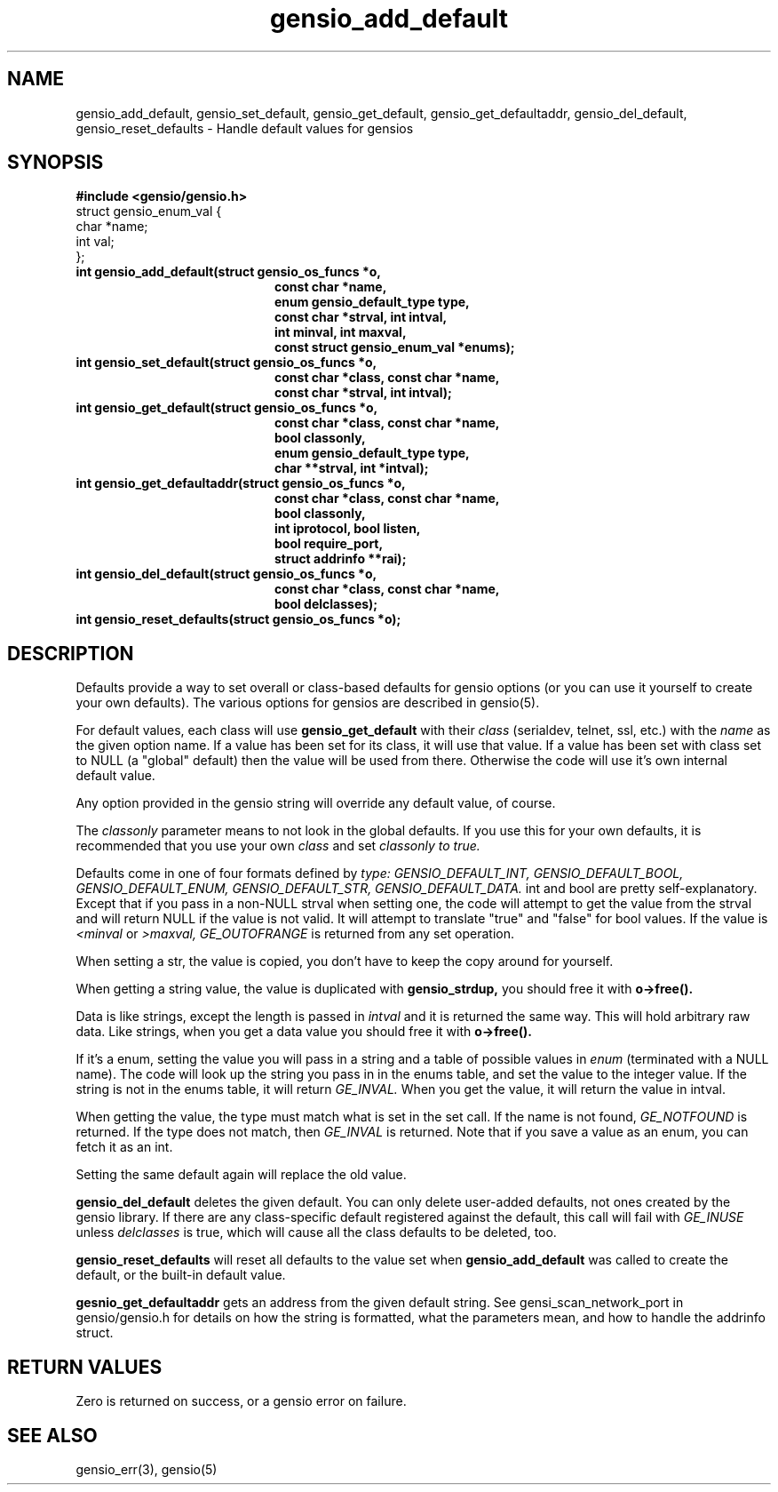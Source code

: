 .TH gensio_add_default 3 "27 Feb 2019"
.SH NAME
gensio_add_default, gensio_set_default, gensio_get_default,
gensio_get_defaultaddr, gensio_del_default, gensio_reset_defaults
\- Handle default values for gensios
.SH SYNOPSIS
.B #include <gensio/gensio.h>
.br
struct gensio_enum_val {
.br
    char *name;
.br
    int val;
.br
};
.TP 20
.B int gensio_add_default(struct gensio_os_funcs *o,
.br
.B       const char *name,
.br
.B       enum gensio_default_type type,
.br
.B       const char *strval, int intval,
.br
.B       int minval, int maxval,
.br
.B       const struct gensio_enum_val *enums);
.TP 20
.B int gensio_set_default(struct gensio_os_funcs *o,
.br
.B       const char *class, const char *name,
.br
.B       const char *strval, int intval);
.TP 20
.B int gensio_get_default(struct gensio_os_funcs *o,
.br
.B       const char *class, const char *name,
.br
.B       bool classonly,
.br
.B       enum gensio_default_type type,
.br
.B       char **strval, int *intval);
.TP 20
.B int gensio_get_defaultaddr(struct gensio_os_funcs *o,
.br
.B   const char *class, const char *name,
.br
.B   bool classonly,
.br
.B   int iprotocol, bool listen,
.br
.B   bool require_port,
.br
.B   struct addrinfo **rai);
.TP 20
.B int gensio_del_default(struct gensio_os_funcs *o,
.br
.B       const char *class, const char *name,
.br
.B       bool delclasses);
.TP 20
.B int gensio_reset_defaults(struct gensio_os_funcs *o);
.SH "DESCRIPTION"
Defaults provide a way to set overall or class-based defaults for
gensio options (or you can use it yourself to create your own
defaults).  The various options for gensios are described in
gensio(5).

For default values, each class will use
.B gensio_get_default
with their
.I class
(serialdev, telnet, ssl, etc.) with the
.I name
as the given option name.  If a value has been set for its class, it
will use that value.  If a value has been set with class set to NULL
(a "global" default) then the value will be used from there.
Otherwise the code will use it's own internal default value.

Any option provided in the gensio string will override any default
value, of course.

The
.I classonly
parameter means to not look in the global defaults.  If you use this
for your own defaults, it is recommended that you use your own
.I class
and set
.I classonly to true.

Defaults come in one of four formats defined by
.I type:
.I GENSIO_DEFAULT_INT,
.I GENSIO_DEFAULT_BOOL,
.I GENSIO_DEFAULT_ENUM,
.I GENSIO_DEFAULT_STR,
.I GENSIO_DEFAULT_DATA.
int and bool are pretty self-explanatory.  Except that if you pass in
a non-NULL strval when setting one, the code will attempt to get the
value from the strval and will return NULL if the value is not valid.
It will attempt to translate "true" and "false" for bool values.
If the value is
.I <minval
or
.I >maxval,
.I GE_OUTOFRANGE
is returned from any set operation.

When setting a str, the value is copied, you don't have to keep the
copy around for yourself.

When getting a string value, the value is duplicated with
.B gensio_strdup,
you should free it with
.B o->free().

Data is like strings, except the length is passed in
.I intval
and it is returned the same way.  This will hold arbitrary raw data.
Like strings, when you get a data value you should free it with
.B o->free().

If it's a enum, setting the value you will pass in a string and a
table of possible values in
.I enum
(terminated with a NULL name).
The code will look up the string you pass in in the enums table,
and set the value to the integer value.  If the string is not in
the enums table, it will return
.I GE_INVAL.
When you get the value, it will return the value in intval.

When getting the value, the type must match what is set in the set
call.  If the name is not found,
.I GE_NOTFOUND
is returned.  If the type does not match, then
.I GE_INVAL
is returned.  Note that if you save a value as an enum, you can fetch
it as an int.

Setting the same default again will replace the old value.

.B gensio_del_default
deletes the given default.  You can only delete user-added defaults,
not ones created by the gensio library.  If there are any
class-specific default registered against the default, this call will
fail with
.I GE_INUSE
unless
.I delclasses
is true, which will cause all the class defaults to be deleted, too.

.B gensio_reset_defaults
will reset all defaults to the value set when
.B gensio_add_default
was called to create the default, or the built-in default value.

.B gesnio_get_defaultaddr
gets an address from the given default string.  See
gensi_scan_network_port in gensio/gensio.h for details on how the
string is formatted, what the parameters mean, and how to handle the
addrinfo struct.
.SH "RETURN VALUES"
Zero is returned on success, or a gensio error on failure.
.SH "SEE ALSO"
gensio_err(3), gensio(5)
